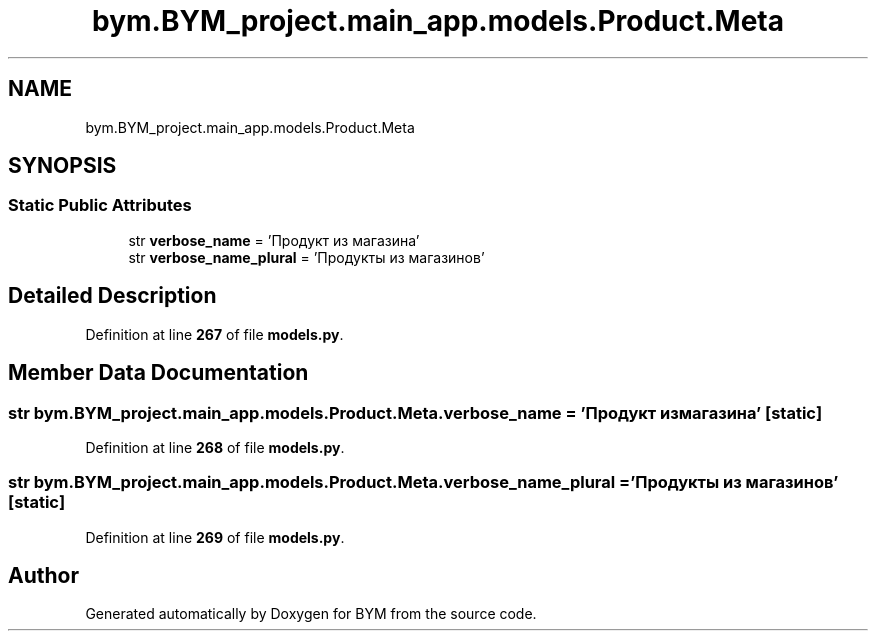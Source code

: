 .TH "bym.BYM_project.main_app.models.Product.Meta" 3 "BYM" \" -*- nroff -*-
.ad l
.nh
.SH NAME
bym.BYM_project.main_app.models.Product.Meta
.SH SYNOPSIS
.br
.PP
.SS "Static Public Attributes"

.in +1c
.ti -1c
.RI "str \fBverbose_name\fP = 'Продукт из магазина'"
.br
.ti -1c
.RI "str \fBverbose_name_plural\fP = 'Продукты из магазинов'"
.br
.in -1c
.SH "Detailed Description"
.PP 
Definition at line \fB267\fP of file \fBmodels\&.py\fP\&.
.SH "Member Data Documentation"
.PP 
.SS "str bym\&.BYM_project\&.main_app\&.models\&.Product\&.Meta\&.verbose_name = 'Продукт из магазина'\fC [static]\fP"

.PP
Definition at line \fB268\fP of file \fBmodels\&.py\fP\&.
.SS "str bym\&.BYM_project\&.main_app\&.models\&.Product\&.Meta\&.verbose_name_plural = 'Продукты из магазинов'\fC [static]\fP"

.PP
Definition at line \fB269\fP of file \fBmodels\&.py\fP\&.

.SH "Author"
.PP 
Generated automatically by Doxygen for BYM from the source code\&.
